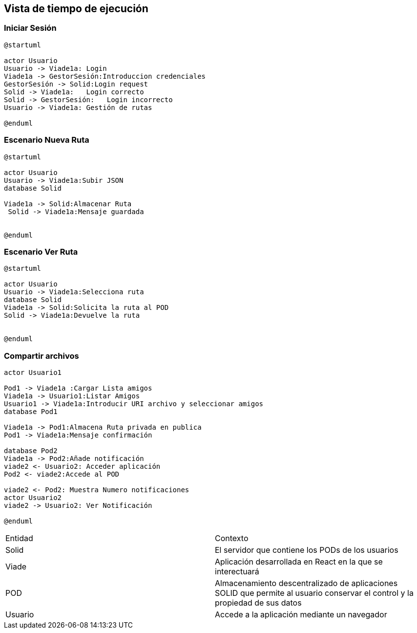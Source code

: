 [[section-runtime-view]]
== Vista de tiempo de ejecución


=== Iniciar Sesión
[plantuml,Inicio Sesión,png]
----
@startuml

actor Usuario
Usuario -> Viade1a: Login 
Viade1a -> GestorSesión:Introduccion credenciales
GestorSesión -> Solid:Login request
Solid -> Viade1a:   Login correcto
Solid -> GestorSesión:   Login incorrecto
Usuario -> Viade1a: Gestión de rutas

@enduml
----
=== Escenario Nueva Ruta

[plantuml,Nueva ruta,png]
----
@startuml

actor Usuario
Usuario -> Viade1a:Subir JSON
database Solid

Viade1a -> Solid:Almacenar Ruta
 Solid -> Viade1a:Mensaje guardada


@enduml
----


=== Escenario Ver Ruta

[plantuml,ver ruta,png]
----
@startuml

actor Usuario
Usuario -> Viade1a:Selecciona ruta
database Solid
Viade1a -> Solid:Solicita la ruta al POD
Solid -> Viade1a:Devuelve la ruta


@enduml
----

=== Compartir archivos

[plantuml,compartir arhivos,png]
----
actor Usuario1

Pod1 -> Viade1a :Cargar Lista amigos
Viade1a -> Usuario1:Listar Amigos
Usuario1 -> Viade1a:Introducir URI archivo y seleccionar amigos
database Pod1

Viade1a -> Pod1:Almacena Ruta privada en publica
Pod1 -> Viade1a:Mensaje confirmación

database Pod2
Viade1a -> Pod2:Añade notificación
viade2 <- Usuario2: Acceder aplicación
Pod2 <- viade2:Accede al POD

viade2 <- Pod2: Muestra Numero notificaciones
actor Usuario2
viade2 -> Usuario2: Ver Notificación

@enduml
----
|===

|Entidad|Contexto
|Solid|El servidor que contiene los PODs de los usuarios
|Viade|Aplicación desarrollada en React en la que se interectuará
|POD|Almacenamiento descentralizado de aplicaciones SOLID que permite al usuario conservar el control y la propiedad de sus datos
|Usuario|Accede a la aplicación mediante un navegador
|===
